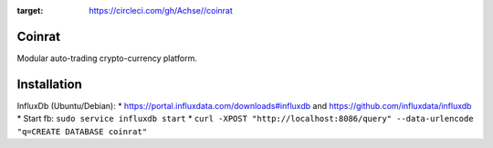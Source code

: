 .. image:: https://circleci.com/gh/Achse/coinrat.svg?style=svg&circle-token=d0173e6f1bf5c0ea2c28c6219ee841c4be74eef0
:target: https://circleci.com/gh/Achse//coinrat

Coinrat
=======

Modular auto-trading crypto-currency platform.

Installation
============

InfluxDb (Ubuntu/Debian):
* https://portal.influxdata.com/downloads#influxdb and https://github.com/influxdata/influxdb
* Start fb: ``sudo service influxdb start``
* ``curl -XPOST "http://localhost:8086/query" --data-urlencode "q=CREATE DATABASE coinrat"``

